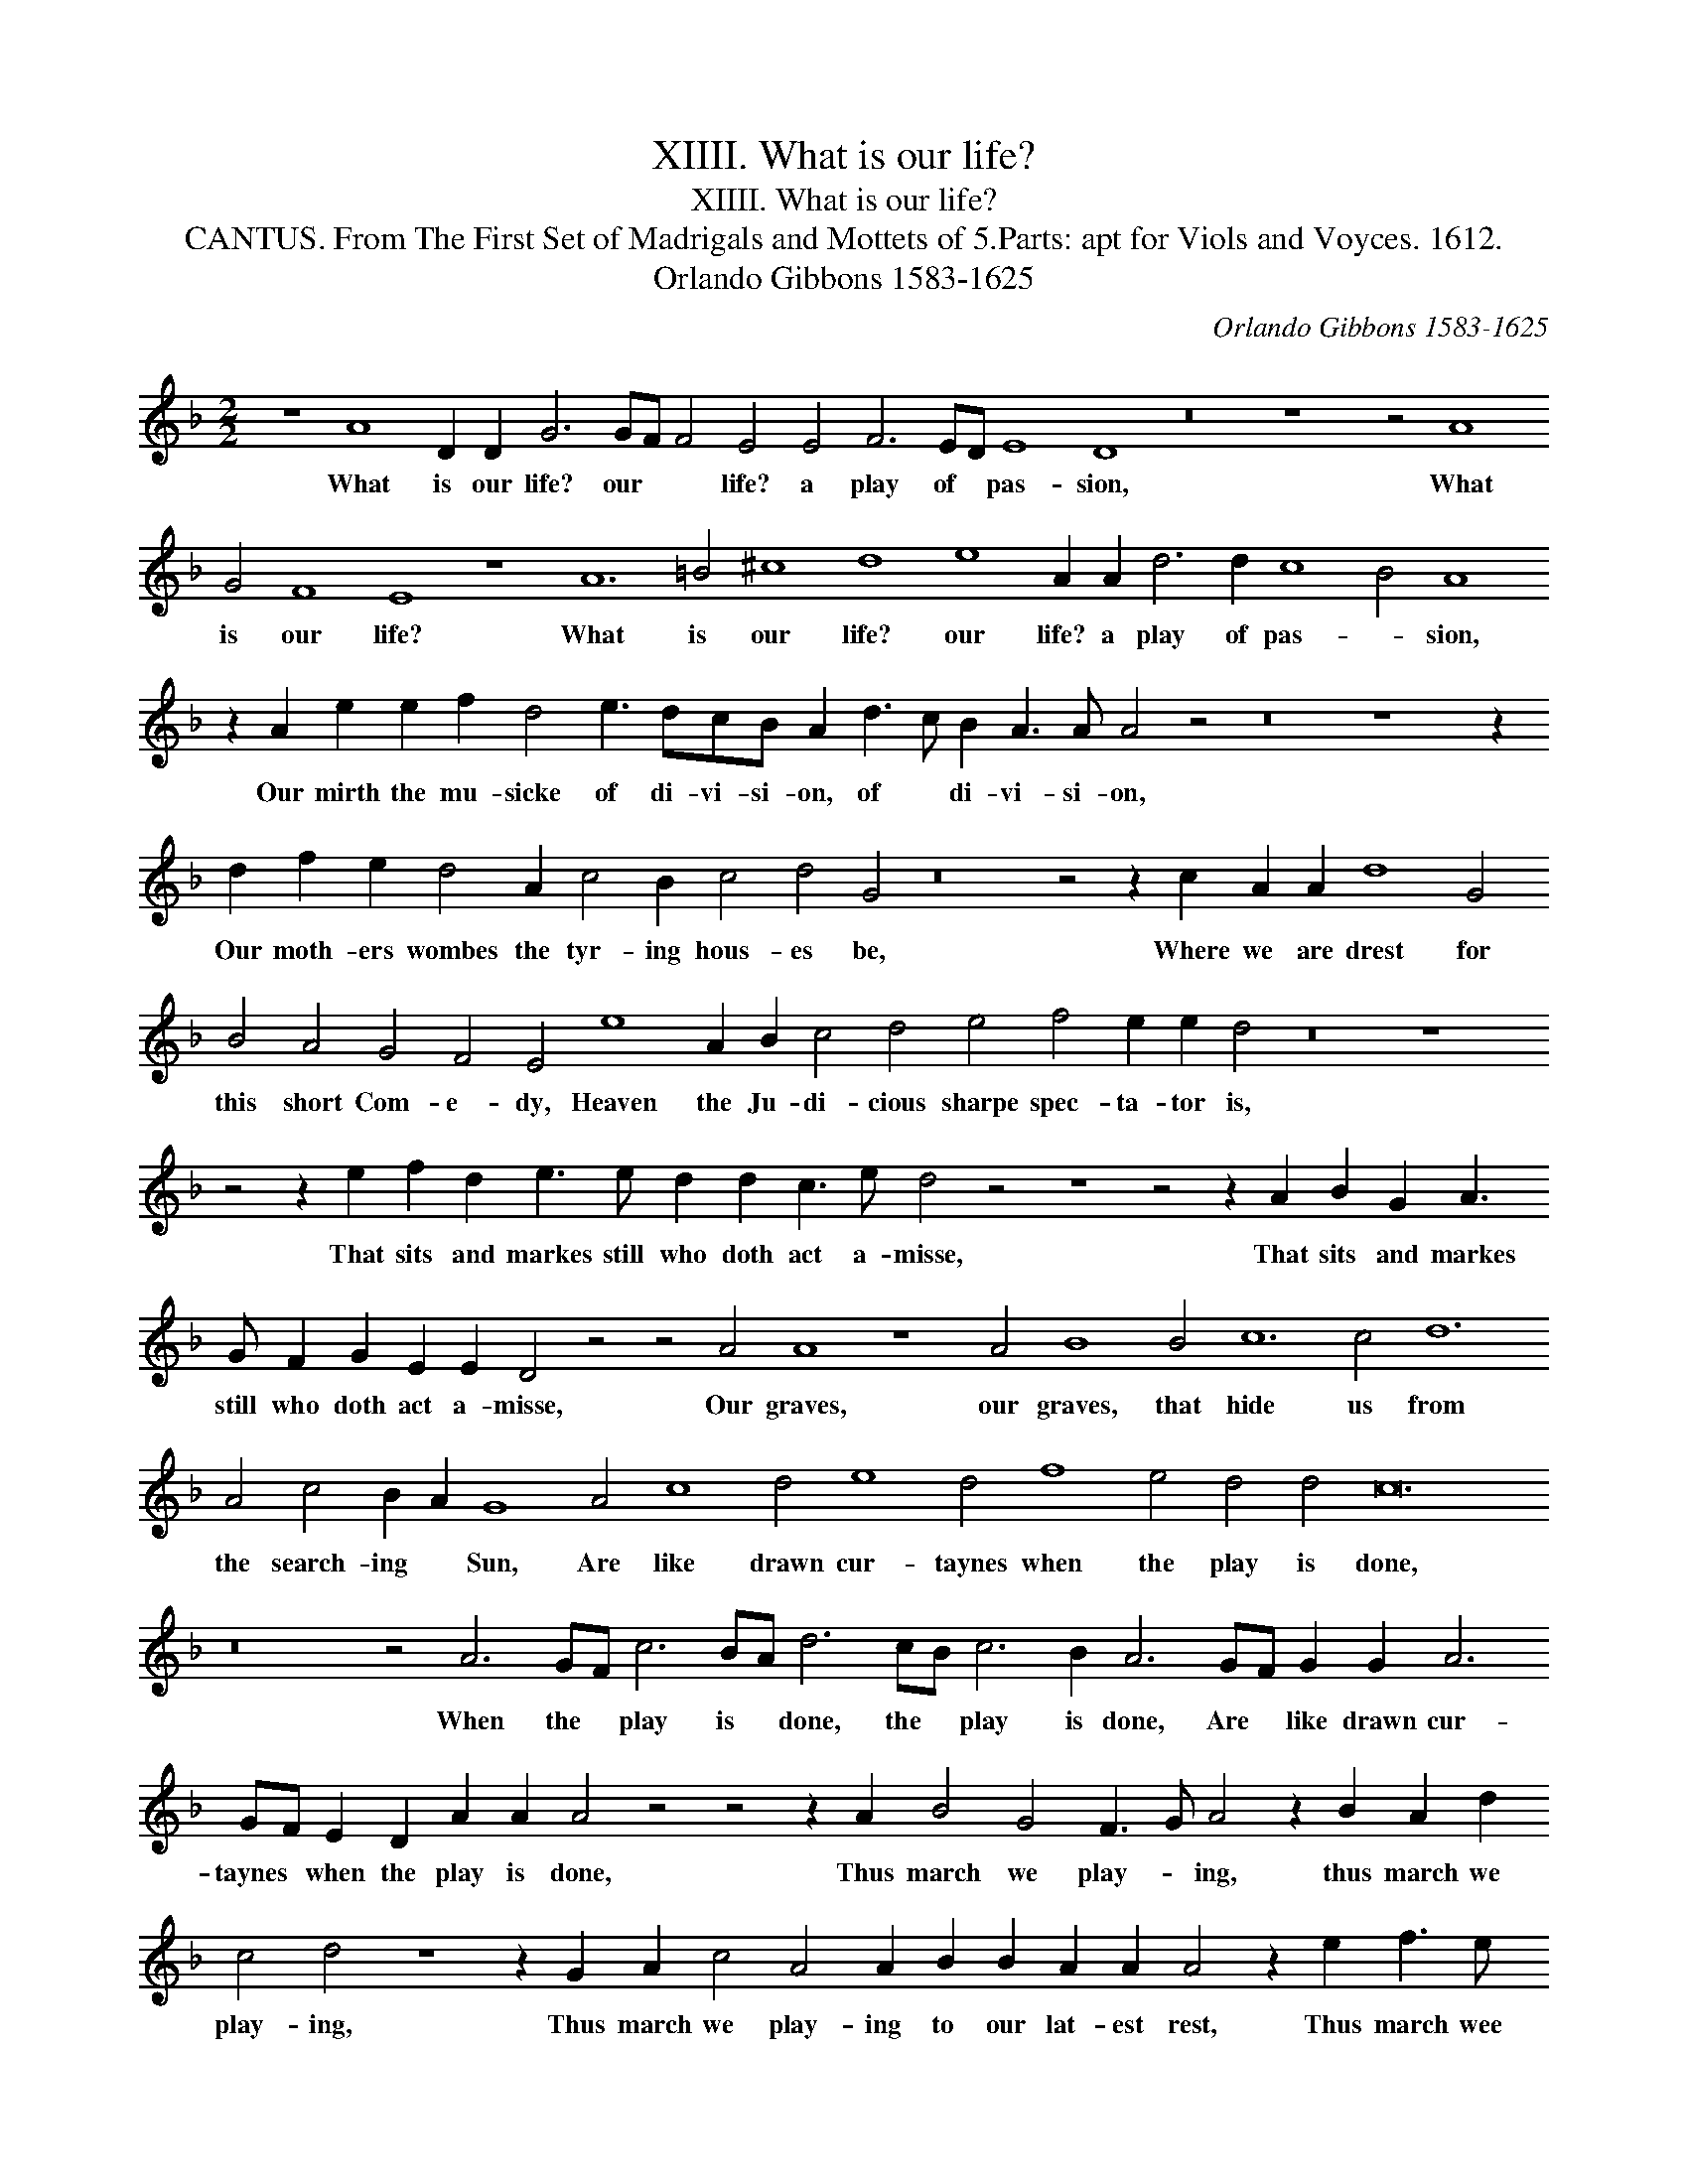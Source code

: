 X:1
T:XIIII. What is our life?
T:XIIII. What is our life?
T:CANTUS. From The First Set of Madrigals and Mottets of 5.Parts: apt for Viols and Voyces. 1612.
T:Orlando Gibbons 1583-1625
C:Orlando Gibbons 1583-1625
L:1/8
M:2/2
K:Dmin
V:1 treble 
V:1
 z8 A8 D2 D2 G6 GF F4 E4 E4 F6 ED E8 D8 z16 z8 z4 A8 G4 F8 E8 z8 A12 =B4 ^c8 d8 e8 A2 A2 d6 d2 c8 B4 A8 z2 A2 e2 e2 f2 d4 e3 dcB A2 d3 c B2 A3 A A4 z4 z16 z8 z2 d2 f2 e2 d4 A2 c4 B2 c4 d4 G4 z16 z4 z2 c2 A2 A2 d8 G4 B4 A4 G4 F4 E4 e8 A2 B2 c4 d4 e4 f4 e2 e2 d4 z16 z8 z4 z2 e2 f2 d2 e3 e d2 d2 c3 e d4 z4 z8 z4 z2 A2 B2 G2 A3 G F2 G2 E2 E2 D4 z4 z4 A4 A8 z8 A4 B8 B4 c12 c4 d12 A4 c4 B2 A2 G8 A4 c8 d4 e8 d4 f8 e4 d4 d4 c24 z16 z4 A6 GF c6 BA d6 cB c6 B2 A6 GF G2 G2 A6 GF E2 D2 A2 A2 A4 z4 z4 z2 A2 B4 G4 F3 G A4 z2 B2 A2 d2 c4 d4 z8 z2 G2 A2 c4 A4 A2 B2 B2 A2 A2 A4 z2 e2 f3 e d2 c2 e2 d3 c B2 A3 G ^F2 E2 D3 EFG A2 ^G2 A4 G2 A4 z4 z2 A2 d3 c B2 A2 G2 A2 B4 B4 A6 G2 F2 F2 B8 A4 G2 G2 c6 B2 A2 G2 F2 G2 A6 GF G2 F2 E2 D2 E4 F32 |] %1
w: What is our life? our * * life? a play of * pas- sion, What is our life? What is our life? our life? a play of pas- * sion, Our mirth the mu- sicke of di- vi- si- on, of * di- vi- si- on, Our moth- ers wombes the tyr- ing hous- es be, Where we are drest for this short Com- e- dy, Heaven the Ju- di- cious sharpe spec- ta- tor is, That sits and markes still who doth act a- misse, That sits and markes still who doth act a- misse, Our graves, our graves, that hide us from the search- ing * Sun, Are like drawn cur- taynes when the play is done, When the * play is * done, the * play is done, Are * like drawn cur- taynes * when the play is done, Thus march we play- * ing, thus march we play- ing, Thus march we play- ing to our lat- est rest, Thus march wee play- ing, Thus march wee * play- ing to our la- * * * * * * test rest, Thus march we play- ing to our lat- est rest, One- ly we dye, we dye in ear- nest that's no jest. We dye in * ear- nest, that's no * Jest.|

